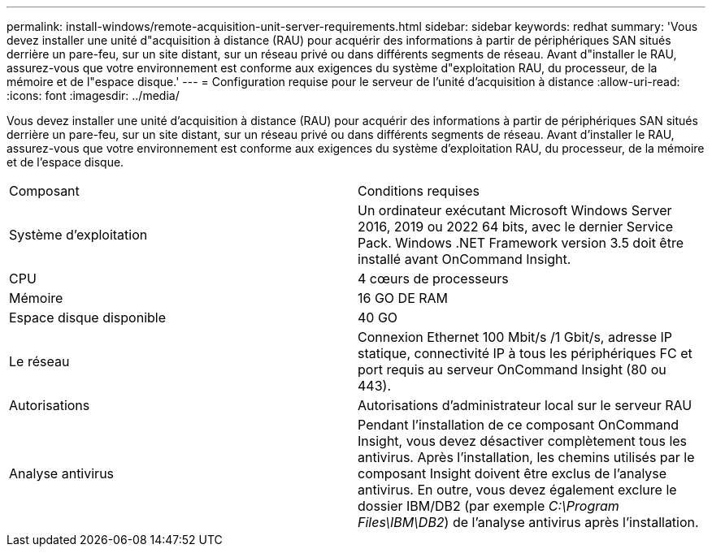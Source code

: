 ---
permalink: install-windows/remote-acquisition-unit-server-requirements.html 
sidebar: sidebar 
keywords: redhat 
summary: 'Vous devez installer une unité d"acquisition à distance (RAU) pour acquérir des informations à partir de périphériques SAN situés derrière un pare-feu, sur un site distant, sur un réseau privé ou dans différents segments de réseau. Avant d"installer le RAU, assurez-vous que votre environnement est conforme aux exigences du système d"exploitation RAU, du processeur, de la mémoire et de l"espace disque.' 
---
= Configuration requise pour le serveur de l'unité d'acquisition à distance
:allow-uri-read: 
:icons: font
:imagesdir: ../media/


[role="lead"]
Vous devez installer une unité d'acquisition à distance (RAU) pour acquérir des informations à partir de périphériques SAN situés derrière un pare-feu, sur un site distant, sur un réseau privé ou dans différents segments de réseau. Avant d'installer le RAU, assurez-vous que votre environnement est conforme aux exigences du système d'exploitation RAU, du processeur, de la mémoire et de l'espace disque.

|===


| Composant | Conditions requises 


 a| 
Système d'exploitation
 a| 
Un ordinateur exécutant Microsoft Windows Server 2016, 2019 ou 2022 64 bits, avec le dernier Service Pack. Windows .NET Framework version 3.5 doit être installé avant OnCommand Insight.



 a| 
CPU
 a| 
4 cœurs de processeurs



 a| 
Mémoire
 a| 
16 GO DE RAM



 a| 
Espace disque disponible
 a| 
40 GO



 a| 
Le réseau
 a| 
Connexion Ethernet 100 Mbit/s /1 Gbit/s, adresse IP statique, connectivité IP à tous les périphériques FC et port requis au serveur OnCommand Insight (80 ou 443).



 a| 
Autorisations
 a| 
Autorisations d'administrateur local sur le serveur RAU



 a| 
Analyse antivirus
 a| 
Pendant l'installation de ce composant OnCommand Insight, vous devez désactiver complètement tous les antivirus. Après l'installation, les chemins utilisés par le composant Insight doivent être exclus de l'analyse antivirus. En outre, vous devez également exclure le dossier IBM/DB2 (par exemple _C:\Program Files\IBM\DB2_) de l'analyse antivirus après l'installation.

|===